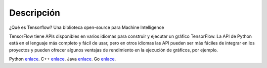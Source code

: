 ============
Descripción
============

¿Qué es Tensorflow?
Una biblioteca open-source para Machine Intelligence 

.. image:: img/TF01.png

TensorFlow tiene APIs disponibles en varios idiomas para construir y ejecutar un gráfico TensorFlow. La API de Python está en  el lenguaje más completo y fácil de usar, pero en otros idiomas las API pueden ser más fáciles de integrar en los proyectos y pueden ofrecer algunos ventajas de rendimiento en la ejecución de gráficos, por ejemplo.

Python `enlace  <https://www.tensorflow.org/api_docs/python/>`_. 
C++ `enlace  <https://www.tensorflow.org/api_docs/cc/>`_. 
Java `enlace  <https://www.tensorflow.org/api_docs/java/reference/org/tensorflow/package-summary>`_. 
Go `enlace  <https://godoc.org/github.com/tensorflow/tensorflow/tensorflow/go>`_. 